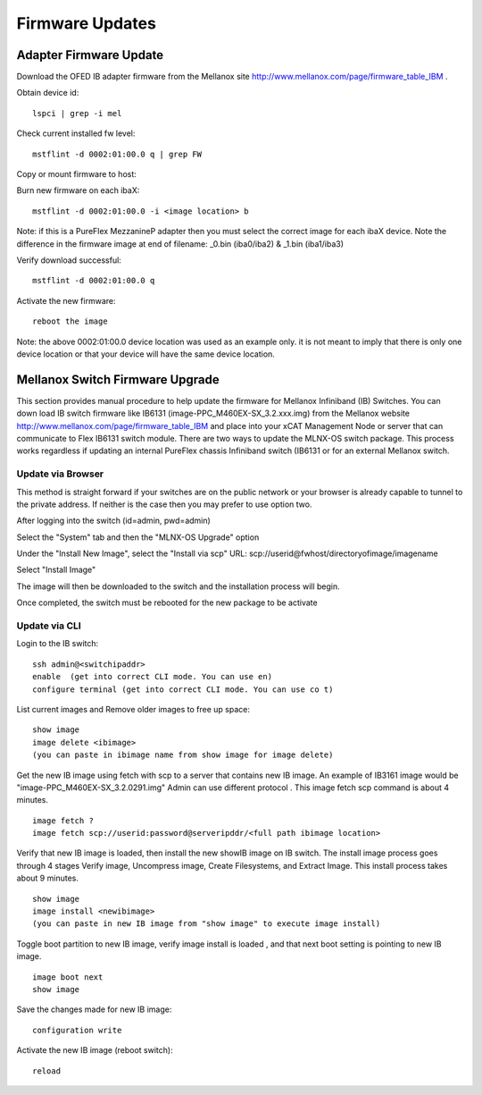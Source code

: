Firmware Updates
================


Adapter Firmware Update
-----------------------

Download the OFED IB adapter firmware from the Mellanox site `http://www.mellanox.com/page/firmware_table_IBM <http://www.mellanox.com/page/firmware_table_IBM>`_ .

Obtain device id:  ::

	lspci | grep -i mel

Check current installed fw level: ::

	mstflint -d 0002:01:00.0 q | grep FW

Copy or mount firmware to host:

Burn new firmware on each ibaX: ::

	mstflint -d 0002:01:00.0 -i <image location> b

Note: if this is a PureFlex MezzanineP adapter then you must select the correct image for each ibaX device. Note the difference in the firmware image at end of filename: _0.bin (iba0/iba2) & _1.bin (iba1/iba3)

Verify download successful: ::

	mstflint -d 0002:01:00.0 q

Activate the new firmware: ::

	reboot the image

Note: the above 0002:01:00.0 device location was used as an example only. it is not meant to imply that there is only one device location or that your device will have the same device location.

Mellanox Switch Firmware Upgrade
--------------------------------

This section provides manual procedure to help update the firmware for Mellanox Infiniband (IB) Switches. You can down load IB switch firmware like IB6131 (image-PPC_M460EX-SX_3.2.xxx.img) from the Mellanox website `http://www.mellanox.com/page/firmware_table_IBM <http://www.mellanox.com/page/firmware_table_IBM>`_ and place into your xCAT Management Node or server that can communicate to Flex IB6131 switch module. There are two ways to update the MLNX-OS switch package. This process works regardless if updating an internal PureFlex chassis Infiniband switch (IB6131 or for an external Mellanox switch.

Update via Browser
^^^^^^^^^^^^^^^^^^

This method is straight forward if your switches are on the public network or your browser is already capable to tunnel to the private address. If neither is the case then you may prefer to use option two.

After logging into the switch (id=admin, pwd=admin)

Select the "System" tab and then the "MLNX-OS Upgrade" option

Under the "Install New Image", select the "Install via scp"
URL: scp://userid@fwhost/directoryofimage/imagename

Select "Install Image"

The image will then be downloaded to the switch and the installation process will begin.

Once completed, the switch must be rebooted for the new package to be activate

Update via CLI
^^^^^^^^^^^^^^

Login to the IB switch: ::

	ssh admin@<switchipaddr>
	enable  (get into correct CLI mode. You can use en)
	configure terminal (get into correct CLI mode. You can use co t)

List current images and Remove older images to free up space: ::

	show image
	image delete <ibimage>
	(you can paste in ibimage name from show image for image delete)

Get the new IB image using fetch with scp to a server that contains new IB image. An example of IB3161 image would be "image-PPC_M460EX-SX_3.2.0291.img" Admin can use different protocol . This image fetch scp command is about 4 minutes. ::

	image fetch ?
	image fetch scp://userid:password@serveripddr/<full path ibimage location>

Verify that new IB image is loaded, then install the new showIB image on IB switch. The install image process goes through 4 stages Verify image, Uncompress image, Create Filesystems, and Extract Image. This install process takes about 9 minutes. ::

	show image
	image install <newibimage>
	(you can paste in new IB image from "show image" to execute image install)

Toggle boot partition to new IB image, verify image install is loaded , and that next boot setting is pointing to new IB image. ::

	image boot next
	show image

Save the changes made for new IB image: ::

	configuration write

Activate the new IB image (reboot switch): ::
      
	reload


